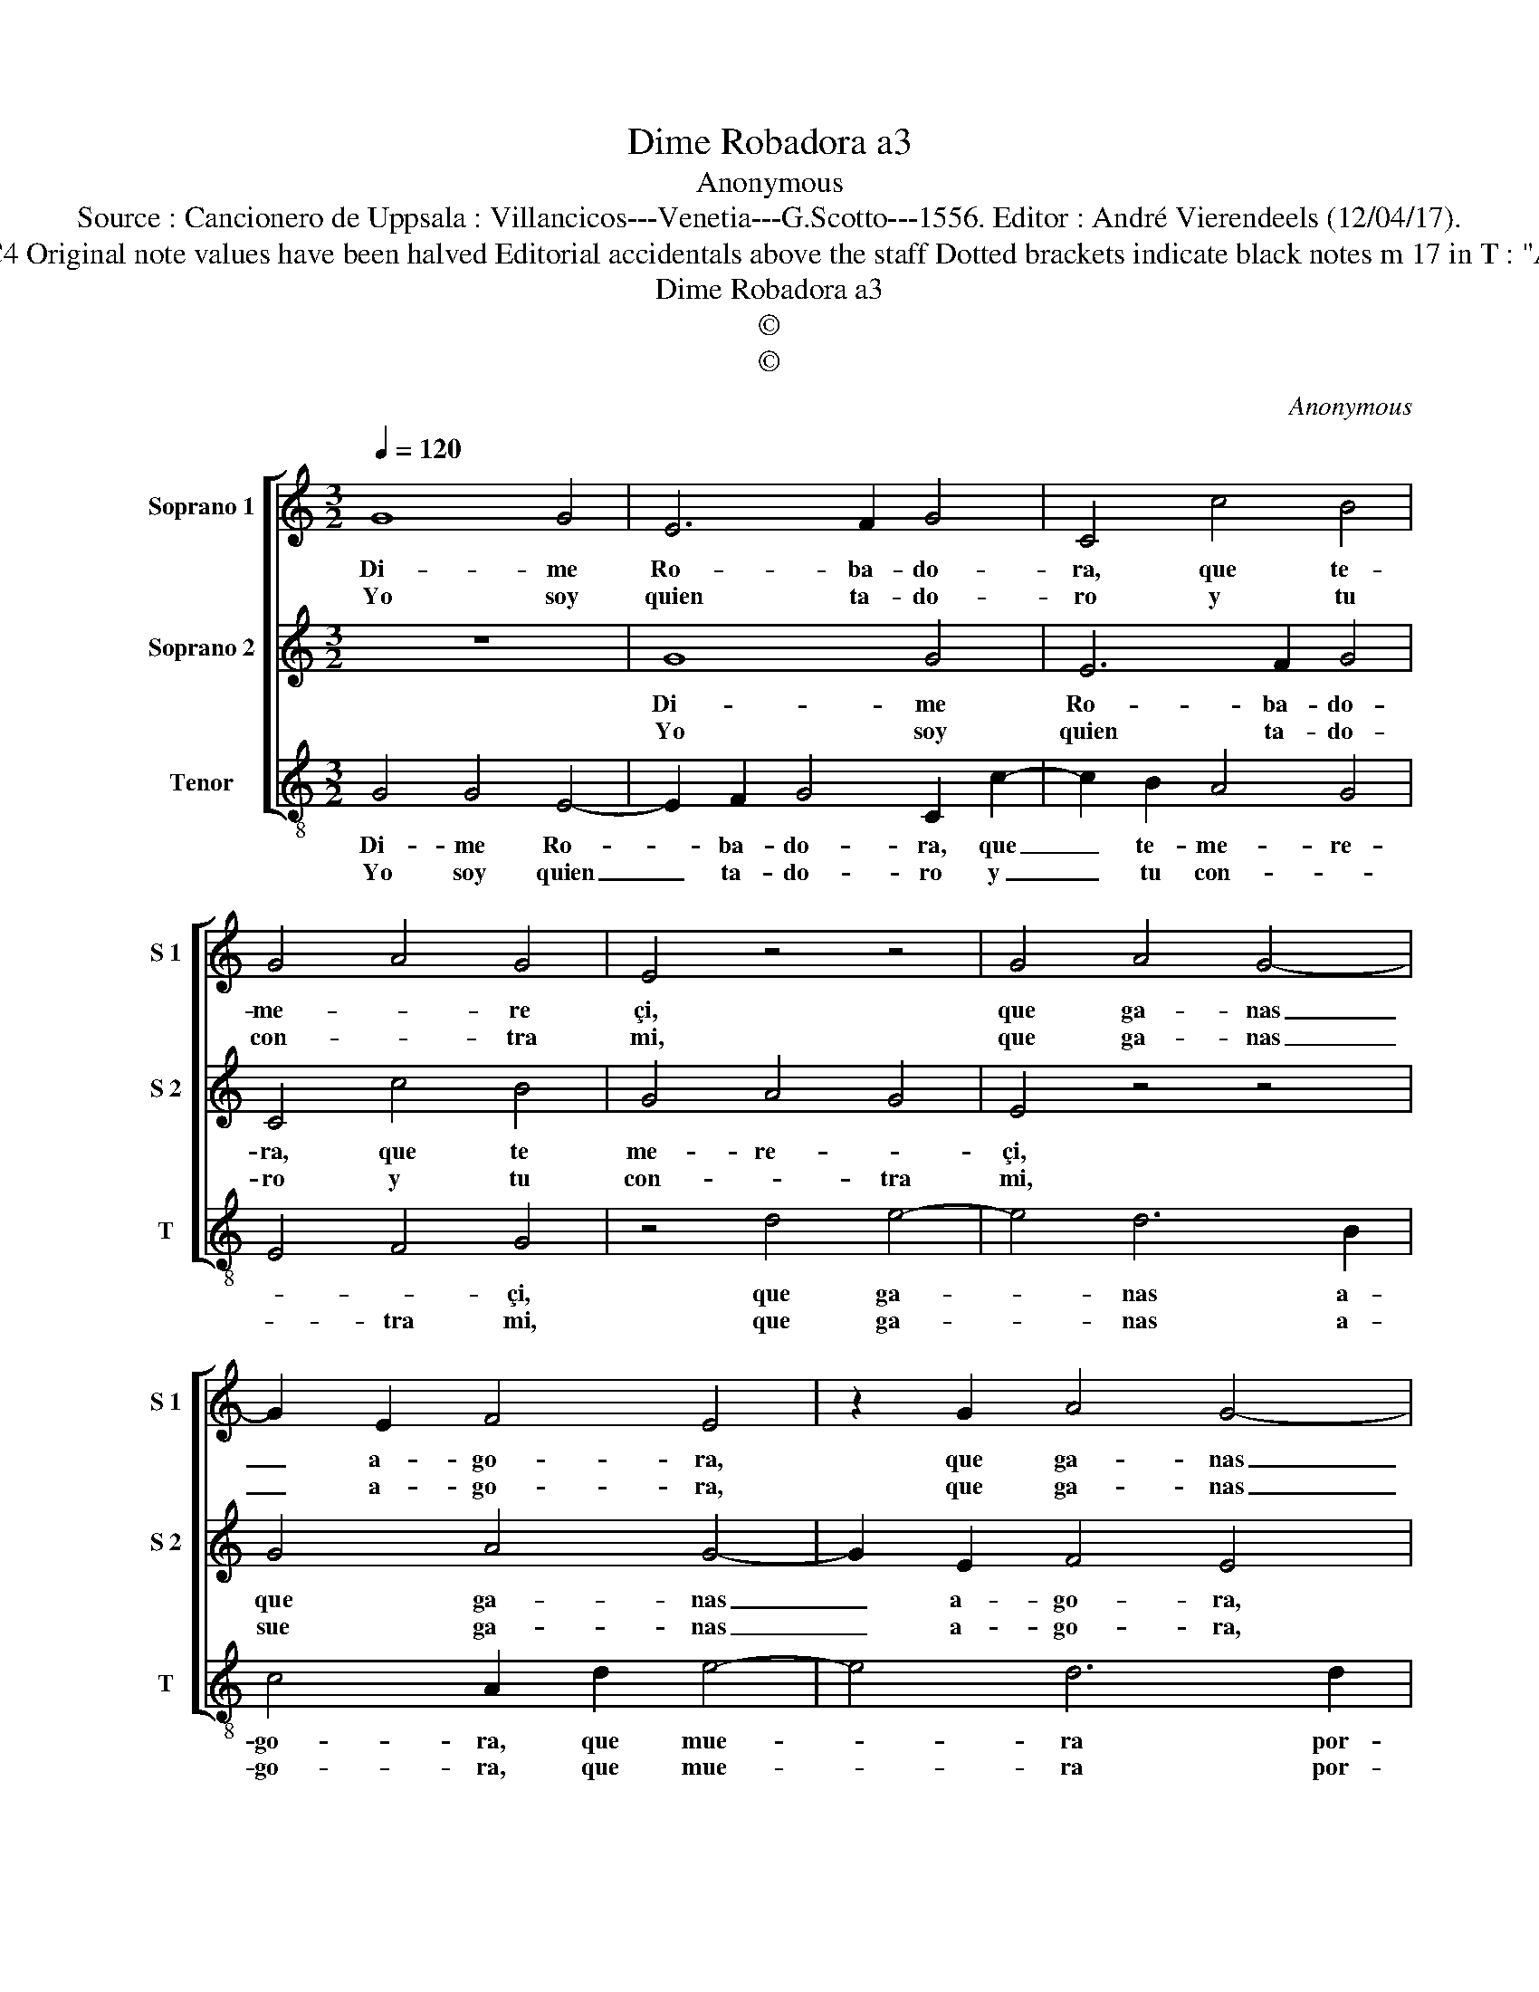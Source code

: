 X:1
T:Dime Robadora a3
T:Anonymous
T:Source : Cancionero de Uppsala : Villancicos---Venetia---G.Scotto---1556. Editor : André Vierendeels (12/04/17).
T:Notes : Original clefs :  C1, C1, C4 Original note values have been halved Editorial accidentals above the staff Dotted brackets indicate black notes m 17 in T : "A" notated as "B" in original print
T:Dime Robadora a3
T:©
T:©
C:Anonymous
Z:©
%%score [ 1 2 3 ]
L:1/8
Q:1/4=120
M:3/2
K:C
V:1 treble nm="Soprano 1" snm="S 1"
V:2 treble nm="Soprano 2" snm="S 2"
V:3 treble-8 nm="Tenor" snm="T"
V:1
 G8 G4 | E6 F2 G4 | C4 c4 B4 | G4 A4 G4 | E4 z4 z4 | G4 A4 G4- | G2 E2 F4 E4 | z2 G2 A4 G4- | %8
w: Di- me|Ro- ba- do-|ra, que te-|me- * re|çi,|que ga- nas|_ a- go- ra,|que ga- nas|
w: Yo soy|quien ta- do-|ro y tu|con- * tra|mi,|que ga- nas|_ a- go- ra,|que ga- nas|
 G2 E2 A4 G4- | G2 F2 E2 D2 C4 | z2 D2 E6 D2 | C4 B,4 C4- | C4 D8 | C12 || G4 A8 | G6 E2 F4 | %16
w: _ a- go- ra|_ que mu- e- ra|por- * *|||ti.|Yo siem-|pre- ser- vien-|
w: _ a- go- ra,|_ que mu- e- ra|por- * *|||ti.|Yo siem-|pre mu- rian-|
 E8 z4 | z4 G4 F4 | E4 z2 A2 G4 | E4 z2 A2 G4 | F4 G4 C4- | C4 D8 | C12 |] %23
w: do|tu siem-|pre, tu siem-|pre, tu siem-|pre ol- vi|_ dan-|do.|
w: do|tu siem-|pre, tu siem-|pre, tu siem-|pre ma- tan-||do.|
V:2
 z12 | G8 G4 | E6 F2 G4 | C4 c4 B4 | G4 A4 G4 | E4 z4 z4 | G4 A4 G4- | G2 E2 F4 E4 | %8
w: |Di- me|Ro- ba- do-|ra, que te|me- re- *|çi,|que ga- nas|_ a- go- ra,|
w: |Yo soy|quien ta- do-|ro y tu|con- * tra|mi,|sue ga- nas|_ a- go- ra,|
 z2 B2 c4 B2 G2 | A4 G6 E2 | F4 G6 F2 | E4 D6 C2 | C8 B,4 | C12 || z12 | G4 A8 | G6 E2 F4 | E8 z4 | %18
w: que ga- nas a-|go- ra que|mu- e- ra|por- * *||ti.||Yo siem-|pre ser- vien-|do|
w: que ga- nas a-|go- ra que|mu- e- ra|por- * *||ti.||Yo siem-|pre mu- rien-|do|
 G4 F4 E4 | z2 G2 F4 E4 | D4 E6 D2 | C8 B,4 | C12 |] %23
w: tu siem- pre,|tu siem- pre|ol- vi- *|dan- *|do.|
w: tu siem- pre,|tu siem- pre|ma- tan- *||do.|
V:3
 G4 G4 E4- | E2 F2 G4 C2 c2- | c2 B2 A4 G4 | E4 F4 G4 | z4 d4 e4- | e4 d6 B2 | c4 A2 d2 e4- | %7
w: Di- me Ro-|* ba- do- ra, que|_ te- me- re-|* * çi,|que ga-|* nas a-|go- ra, que mue-|
w: Yo soy quien|_ ta- do- ro y|_ tu con- *|* tra mi,|que ga-|* nas a-|go- ra, que mue-|
 e4 d6 d2 | e4 A2 A2 e4 | d2 A2 c2 B2 z2 A2 | d4 c4 A4 | A4 B4 A4- | A4 G8 | c12 || z4 z4 d4 | %15
w: * ra por-|* ti, que ga-|nas a- go- ra, que|mue- ra, que|mu- e- ra|_ por-|ti.|Yo|
w: * ra por-|* ti, que ga-|nas a- go- ra que|mue- ra, que|mu- e- ra|_ por-|ti.|Yo|
 e4 d6 B2 | c8 A4 | z4 e4 d4 | c4 F4 G4 | A2 G2 d4 G2 c2- | c2 B2 G4 A4- | A4 G8 | c12 |] %23
w: siem- pre ser-|vien- do|tu siem-|pre, tu siem-|* pre ol- vi- dan-|||do.|
w: siem- pre mu-|rien- do,|tu sem-|pre, tu siem-|pre ma- tan- * *|||do.|

